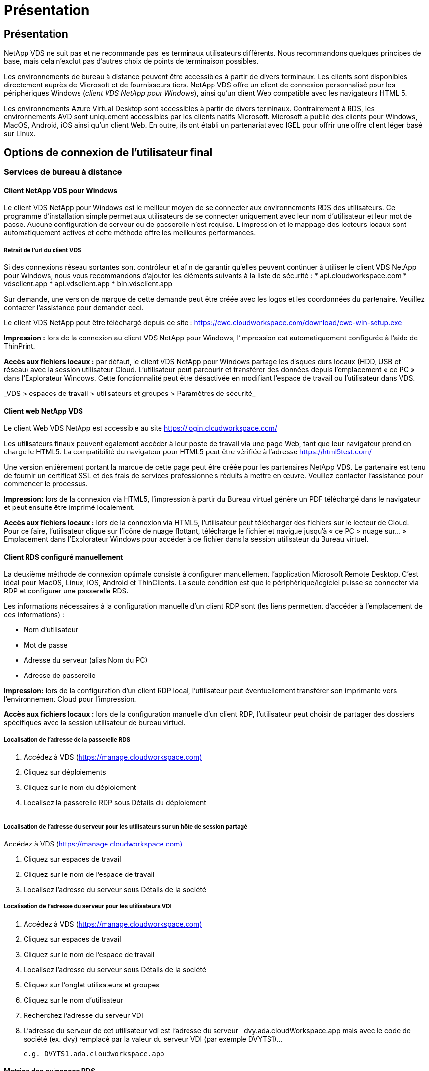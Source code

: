 = Présentation
:allow-uri-read: 




== Présentation

NetApp VDS ne suit pas et ne recommande pas les terminaux utilisateurs différents. Nous recommandons quelques principes de base, mais cela n'exclut pas d'autres choix de points de terminaison possibles.

Les environnements de bureau à distance peuvent être accessibles à partir de divers terminaux. Les clients sont disponibles directement auprès de Microsoft et de fournisseurs tiers. NetApp VDS offre un client de connexion personnalisé pour les périphériques Windows (_client VDS NetApp pour Windows_), ainsi qu'un client Web compatible avec les navigateurs HTML 5.

Les environnements Azure Virtual Desktop sont accessibles à partir de divers terminaux. Contrairement à RDS, les environnements AVD sont uniquement accessibles par les clients natifs Microsoft. Microsoft a publié des clients pour Windows, MacOS, Android, iOS ainsi qu'un client Web. En outre, ils ont établi un partenariat avec IGEL pour offrir une offre client léger basé sur Linux.



== Options de connexion de l'utilisateur final



=== Services de bureau à distance



==== Client NetApp VDS pour Windows

Le client VDS NetApp pour Windows est le meilleur moyen de se connecter aux environnements RDS des utilisateurs. Ce programme d'installation simple permet aux utilisateurs de se connecter uniquement avec leur nom d'utilisateur et leur mot de passe. Aucune configuration de serveur ou de passerelle n'est requise. L'impression et le mappage des lecteurs locaux sont automatiquement activés et cette méthode offre les meilleures performances.



===== Retrait de l'url du client VDS

Si des connexions réseau sortantes sont contrôleur et afin de garantir qu'elles peuvent continuer à utiliser le client VDS NetApp pour Windows, nous vous recommandons d'ajouter les éléments suivants à la liste de sécurité : * api.cloudworkspace.com * vdsclient.app * api.vdsclient.app * bin.vdsclient.app

Sur demande, une version de marque de cette demande peut être créée avec les logos et les coordonnées du partenaire. Veuillez contacter l'assistance pour demander ceci.

Le client VDS NetApp peut être téléchargé depuis ce site : https://cwc.cloudworkspace.com/download/cwc-win-setup.exe[]

*Impression :* lors de la connexion au client VDS NetApp pour Windows, l'impression est automatiquement configurée à l'aide de ThinPrint.

*Accès aux fichiers locaux :* par défaut, le client VDS NetApp pour Windows partage les disques durs locaux (HDD, USB et réseau) avec la session utilisateur Cloud. L'utilisateur peut parcourir et transférer des données depuis l'emplacement « ce PC » dans l'Explorateur Windows. Cette fonctionnalité peut être désactivée en modifiant l'espace de travail ou l'utilisateur dans VDS.

_VDS > espaces de travail > utilisateurs et groupes > Paramètres de sécurité_image:win_client_disk_access.png[""]



==== Client web NetApp VDS

Le client Web VDS NetApp est accessible au site https://login.cloudworkspace.com/[]

Les utilisateurs finaux peuvent également accéder à leur poste de travail via une page Web, tant que leur navigateur prend en charge le HTML5. La compatibilité du navigateur pour HTML5 peut être vérifiée à l'adresse https://html5test.com/[]

Une version entièrement portant la marque de cette page peut être créée pour les partenaires NetApp VDS. Le partenaire est tenu de fournir un certificat SSL et des frais de services professionnels réduits à mettre en œuvre. Veuillez contacter l'assistance pour commencer le processus.

*Impression:* lors de la connexion via HTML5, l'impression à partir du Bureau virtuel génère un PDF téléchargé dans le navigateur et peut ensuite être imprimé localement.

*Accès aux fichiers locaux :* lors de la connexion via HTML5, l'utilisateur peut télécharger des fichiers sur le lecteur de Cloud. Pour ce faire, l'utilisateur clique sur l'icône de nuage flottant, télécharge le fichier et navigue jusqu'à « ce PC > nuage sur… » Emplacement dans l'Explorateur Windows pour accéder à ce fichier dans la session utilisateur du Bureau virtuel.



==== Client RDS configuré manuellement

La deuxième méthode de connexion optimale consiste à configurer manuellement l'application Microsoft Remote Desktop. C'est idéal pour MacOS, Linux, iOS, Android et ThinClients. La seule condition est que le périphérique/logiciel puisse se connecter via RDP et configurer une passerelle RDS.

Les informations nécessaires à la configuration manuelle d'un client RDP sont (les liens permettent d'accéder à l'emplacement de ces informations) :

* Nom d'utilisateur
* Mot de passe
* Adresse du serveur (alias Nom du PC)
* Adresse de passerelle


*Impression:* lors de la configuration d'un client RDP local, l'utilisateur peut éventuellement transférer son imprimante vers l'environnement Cloud pour l'impression.

*Accès aux fichiers locaux :* lors de la configuration manuelle d'un client RDP, l'utilisateur peut choisir de partager des dossiers spécifiques avec la session utilisateur de bureau virtuel.



===== Localisation de l'adresse de la passerelle RDS

. Accédez à VDS (https://manage.cloudworkspace.com)[]
. Cliquez sur déploiements
. Cliquez sur le nom du déploiement
. Localisez la passerelle RDP sous Détails du déploiement


image:manual_client1.png[""]



===== Localisation de l'adresse du serveur pour les utilisateurs sur un hôte de session partagé

Accédez à VDS (https://manage.cloudworkspace.com)[]

. Cliquez sur espaces de travail
. Cliquez sur le nom de l'espace de travail
. Localisez l'adresse du serveur sous Détails de la sociétéimage:manual_client2.png[""]




===== Localisation de l'adresse du serveur pour les utilisateurs VDI

. Accédez à VDS (https://manage.cloudworkspace.com)[]
. Cliquez sur espaces de travail
. Cliquez sur le nom de l'espace de travail
. Localisez l'adresse du serveur sous Détails de la sociétéimage:manual_client3.png[""]
. Cliquez sur l'onglet utilisateurs et groupes
. Cliquez sur le nom d'utilisateur
. Recherchez l'adresse du serveur VDIimage:manual_client4.png[""]
. L'adresse du serveur de cet utilisateur vdi est l'adresse du serveur : dvy.ada.cloudWorkspace.app mais avec le code de société (ex. dvy) remplacé par la valeur du serveur VDI (par exemple DVYTS1)…
+
 e.g. DVYTS1.ada.cloudworkspace.app




==== Matrice des exigences RDS

[cols="25,25,25,25"]
|===
| Type | Système d'exploitation | Méthode(s) d'accès client RDS | Client Web RDS 


| PC Windows | Windows 7 ou version ultérieure avec l'application Microsoft RDP 8 | Les clients VDS NetApp configurent manuellement le client | https://login.cloudworkspace.com/[] 


| Mac OS | MacOS 10.10 ou version ultérieure et Microsoft Remote Desktop 8 App | Configurer manuellement le client | https://login.cloudworkspace.com/[] 


| E-S | IOS 8.0 ou version ultérieure et toute link:https://itunes.apple.com/us/app/microsoft-remote-desktop/id714464092?mt=8["Application Bureau à distance"] Qui prend en charge les passerelles RD | Configurer manuellement le client | https://login.cloudworkspace.com/[] 


| Android | Version Android capable d'être exécutée link:https://play.google.com/store/apps/details?id=com.microsoft.rdc.android&hl=en_US["Application Microsoft Remote Desktop"] | Configurer manuellement le client | https://login.cloudworkspace.com/[] 


| Linux | Pratiquement toutes les versions avec n'importe quelle application RDS qui prend en charge les passerelles RD | Configurer manuellement le client | https://login.cloudworkspace.com/[] 


| Client léger | Une grande variété de clients légers fonctionnent, à condition qu'ils prennent en charge les passerelles RD. Les clients légers Windows sont recommandés | Configurer manuellement le client | https://login.cloudworkspace.com/[] 
|===


===== Matrice de comparaison

[cols="20,20,20,20,20,20"]
|===
| Éléments/fonctionnalités | Navigateur HTML5 | Client VDS pour Windows | Client MacOS RDP | Client RDP sur les appareils mobiles | Le client HTML5 sur des appareils mobiles 


| Accès au lecteur local | Cliquez sur l'arrière-plan, puis sur l'icône de nuage qui s'affiche au centre du haut de l'écran | Disponible dans l'Explorateur Windows | Cliquez avec le bouton droit de la souris sur Modifier le RDP. Accédez à l'onglet Redirection. Choisissez ensuite un dossier que vous souhaitez mapper. Connectez-vous au bureau et il sera affiché en tant que lecteur mappé. | S/O | S/O 


| Afficher la mise à l'échelle | Peut être redimensionné et change en fonction de la taille de la fenêtre du navigateur.cela ne peut jamais être plus grand que la résolution du noeud final (principal, moniteur de noeuds finaux dans le cas de plusieurs moniteurs | Peut être rémis à l'échelle, mais sera toujours égale à la résolution d'écran du point final (principal, surveillance de point final en cas de plusieurs moniteurs) | Peut être rémis à l'échelle, mais sera toujours égale à la résolution d'écran du point final (principal, surveillance de point final en cas de plusieurs moniteurs) | S/O | S/O 


| Copier/Coller | Activé via la redirection du presse-papiers. | Activé via la redirection du presse-papiers. | Activé via la redirection du presse-papiers. Dans le bureau virtuel, utilisez Control + C ou V au lieu de Command + C ou V. | Activé via la redirection du presse-papiers. | Activé via la redirection du presse-papiers. 


| Mappage de l'imprimante | Impression gérée via un pilote d'impression PDF utilisé par les navigateurs pour détecter les imprimantes locales et réseau | Toutes les imprimantes locales et réseau mappées via l'utilitaire ThinPrint | Toutes les imprimantes locales et réseau mappées via l'utilitaire ThinPrint | Toutes les imprimantes locales et réseau mappées via l'utilitaire ThinPrint | Impression gérée via un pilote d'impression PDF utilisé par les navigateurs pour détecter les imprimantes locales et réseau 


| Performance | RemoteFX (amélioration de l'audio et de la vidéo) non activé | RemoteFX est activé via RDP, ce qui améliore les performances audio/vidéo | RemoteFX est activé via RDP, ce qui améliore les performances audio/vidéo | RemoteFX activé, pour des performances audio/vidéo améliorées | RemoteFX (amélioration de l'audio/vidéo) non activé 


| Utilisation de la souris sur un appareil mobile | S/O | S/O | S/O | Appuyez sur l'écran pour déplacer la souris, puis cliquez sur | Maintenez l'écran enfoncé et faites glisser pour déplacer la souris, appuyez sur pour cliquer 
|===


==== Périphériques



===== Impression

* Virtual Desktop client inclut ThinPrint qui transmet des imprimantes locales au poste de travail cloud de façon transparente.
* La méthode de connexion HTML5 télécharge un PDF dans le navigateur pour l'impression locale.
* L'application Microsoft Remote Desktop 8 sous MacOS permet à l'utilisateur de partager des imprimantes sur le bureau du Cloud




===== Périphériques USB

Les résultats sont combinés à des éléments tels que les scanners, les appareils photo, les lecteurs de cartes et les périphériques audio. Le déploiement de postes de travail virtuels n'est pas une solution unique qui l'empêche, mais le meilleur choix consiste à tester les périphériques requis. Votre ingénieur commercial peut vous aider à configurer les comptes de test, si nécessaire.



===== La bande passante

* NetApp recommande un débit minimum de 150 Ko par utilisateur. Une capacité plus élevée améliorera l'expérience utilisateur.
* Latence Internet inférieure à 100 ms et très faible jitter sont tout aussi important. Article de la base de connaissances
* Des besoins supplémentaires en bande passante seront introduits par l'utilisation de LA VOIP, de la diffusion vidéo, de la diffusion audio et de la navigation Internet générale par votre entreprise.
* La quantité de bande passante consommée par le poste de travail virtuel lui-même sera l'un des composants les plus petits lors du calcul des besoins en bande passante de l'utilisateur.




====== Recommandations en matière de bande passante Microsoft

https://docs.microsoft.com/en-us/azure/virtual-desktop/bandwidth-recommendations[]



====== Recommandations d'applications

[cols="20,60,20"]
|===
| Charge de travail | Exemples d'applications | Bande passante recommandée 


| Travailleur | Microsoft Word, Outlook, Excel, Adobe Reader | 1.5 Mbit/s. 


| Travailleur de bureau | Microsoft Word, Outlook, Excel, Adobe Reader, PowerPoint, Visionneuse de photos | 3 Mbit/s. 


| Travailleur du savoir | Microsoft Word, Outlook, Excel, Adobe Reader, PowerPoint, Visionneuse de photos, Java | 5 Mbit/s. 


| Travailleur puissant | Microsoft Word, Outlook, Excel, Adobe Reader, PowerPoint, Visionneuse de photos, Java, CAO/FAO, illustration/publication | 15 Mbit/s. 
|===

NOTE: Ces recommandations s'appliquent quel que soit le nombre d'utilisateurs de la session.



===== Afficher les recommandations de résolution

[cols="60,40"]
|===
| Résolution d'affichage typique à 30 ips | Bande passante recommandée 


| Environ 1024 × 768 px | 1.5 Mbit/s. 


| Environ 1280 × 720 px | 3 Mbit/s. 


| Environ 1920 × 1080 px | 5 Mbit/s. 


| Environ 3840 × 2160 px (4K) | 15 Mbit/s. 
|===


===== Ressources système du périphérique local

* Les ressources système locales, telles que la RAM, le processeur, les cartes réseau et les capacités graphiques, vont modifier l'expérience utilisateur.
* Ceci vaut SURTOUT pour les capacités réseau et graphiques.
* 1 Go de RAM et un processeur basse consommation sur un périphérique Windows bon marché. 2-4 Go de RAM est un minimum recommandé.




=== Azure Virtual Desktop



==== Client AVD Windows

Téléchargez le client Windows 7/10 à partir de https://docs.microsoft.com/en-us/azure/virtual-desktop/connect-windows-7-10[] et connectez-vous en utilisant le nom d'utilisateur et le mot de passe. Notez que Remote App and Desktop Connections (RADC), Remote Desktop Connection (msc) et le client VDS NetApp pour l'application Windows ne prennent pas actuellement en charge la capacité de se connecter aux instances AVD.



==== Client web AVD

Dans un navigateur, accédez à la version intégrée d'Azure Resource Manager du client Web Azure Virtual Desktop à l'adresse https://rdweb.AVD.microsoft.com/arm/webclient[] et connectez-vous avec votre compte utilisateur.


NOTE: Si vous utilisez Azure Virtual Desktop (classique) sans l'intégration d'Azure Resource Manager, connectez-vous à vos ressources à l'adresse https://rdweb.AVD.microsoft.com/webclient[] à la place.
